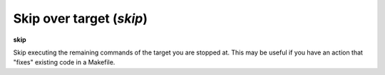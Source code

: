 .. index:: skip
.. _skip:

Skip over target (`skip`)
-------------------------

**skip**

Skip executing the remaining commands of the target you are stopped
at. This may be useful if you have an action that "fixes" existing
code in a Makefile.

.. seealso::

   :ref:`next <next>` command. :ref:`step <step>`, :ref:`continue <continue>`, and :ref:`finish <finish>` provide other ways to progress execution.
